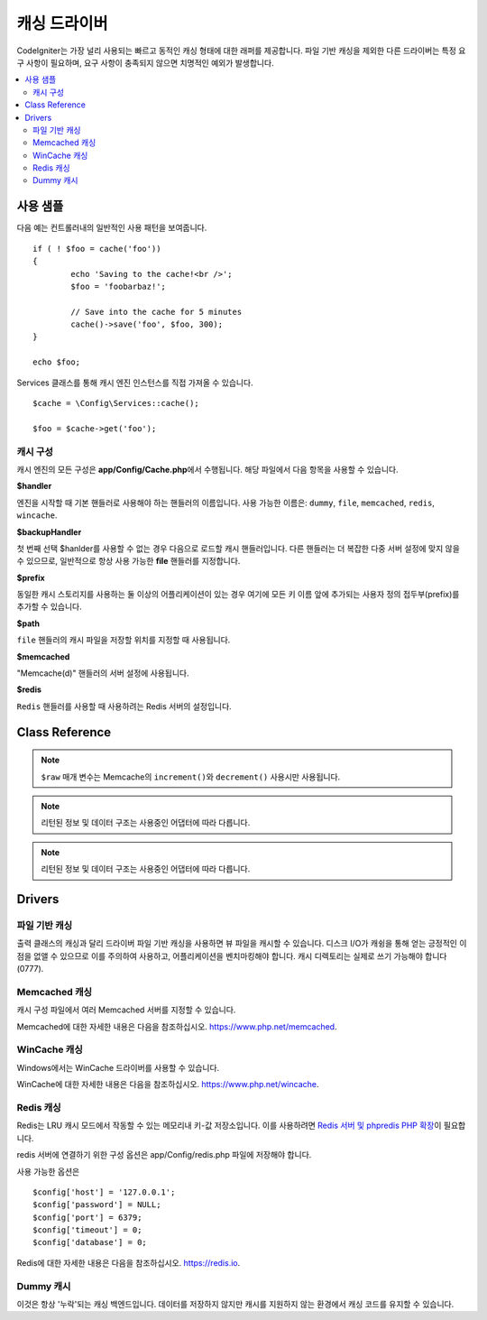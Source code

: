 #################
캐싱 드라이버
#################

CodeIgniter는 가장 널리 사용되는 빠르고 동적인 캐싱 형태에 대한 래퍼를 제공합니다.
파일 기반 캐싱을 제외한 다른 드라이버는 특정 요구 사항이 필요하며, 요구 사항이 충족되지 않으면 치명적인 예외가 발생합니다.

.. contents::
    :local:
    :depth: 2

*************
사용 샘플
*************

다음 예는 컨트롤러내의 일반적인 사용 패턴을 보여줍니다.

::

	if ( ! $foo = cache('foo'))
	{
		echo 'Saving to the cache!<br />';
		$foo = 'foobarbaz!';

		// Save into the cache for 5 minutes
		cache()->save('foo', $foo, 300);
	}

	echo $foo;

Services 클래스를 통해 캐시 엔진 인스턴스를 직접 가져올 수 있습니다.

::

    $cache = \Config\Services::cache();

    $foo = $cache->get('foo');

=====================
캐시 구성
=====================

캐시 엔진의 모든 구성은 **app/Config/Cache.php**\ 에서 수행됩니다.
해당 파일에서 다음 항목을 사용할 수 있습니다.

**$handler**

엔진을 시작할 때 기본 핸들러로 사용해야 하는 핸들러의 이름입니다.
사용 가능한 이름은: ``dummy``, ``file``, ``memcached``, ``redis``, ``wincache``.

**$backupHandler**

첫 번째 선택 $hanlder를 사용할 수 없는 경우 다음으로 로드할 캐시 핸들러입니다.
다른 핸들러는 더 복잡한 다중 서버 설정에 맞지 않을 수 있으므로, 일반적으로 항상 사용 가능한 **file** 핸들러를 지정합니다.

**$prefix**

동일한 캐시 스토리지를 사용하는 둘 이상의 어플리케이션이 있는 경우 여기에 모든 키 이름 앞에 추가되는 사용자 정의 접두부(prefix)를 추가할 수 있습니다.

**$path**

``file`` 핸들러의 캐시 파일을 저장할 위치를 지정할 때 사용됩니다.

**$memcached**

"Memcache(d)" 핸들러의 서버 설정에 사용됩니다.

**$redis**

``Redis`` 핸들러를 사용할 때 사용하려는 Redis 서버의 설정입니다.

***************
Class Reference
***************

.. php:method:: isSupported()

	:returns:	지원되는 경우 TRUE, 지원하지 않는 경우 FALSE
	:rtype:	bool

.. php:method:: get($key)

	:param	string	$key: 캐시 아이템 이름
	:returns:	항목 값 또는 찾지 못한 경우 NULL
	:rtype:	mixed

	이 메소드는 캐시 저장소에서 항목을 가져 오려고 시도합니다.
	항목이 존재하지 않으면 NULL을 리턴합니다.

	Example::

		$foo = $cache->get('my_cached_item');

.. php:method:: save($key, $data[, $ttl = 60[, $raw = FALSE]])

	:param	string	$key: 캐시 아이템 이름
	:param	mixed	$data: 저장할 데이터
	:param	int	$ttl: 유효시간, 초 (기본값 60)
	:param	bool	$raw: 원시(raw) 값을 저장할지 여부
	:returns:	지원되는 경우 TRUE, 지원하지 않는 경우 FALSE
	:rtype:	string

	항목을 캐시 저장소에 저장합니다.
	저장에 실패하면 FALSE를 리턴합니다.

	Example::

		$cache->save('cache_item_id', 'data_to_cache');

.. note:: ``$raw`` 매개 변수는 Memcache의 ``increment()``\ 와 ``decrement()`` 사용시만 사용됩니다.

.. php:method:: delete($key)

	:param	string	$key: 캐시된 항목의 이름
	:returns:	지원되는 경우 TRUE, 지원하지 않는 경우 FALSE
	:rtype:	bool

	캐시 저장소에서 특정 항목을 삭제합니다.항
	목 삭제에 실패하면 FALSE를 리턴합니다.

	Example::

		$cache->delete('cache_item_id');

.. php:method:: increment($key[, $offset = 1])

	:param	string	$key: Cache ID
	:param	int	$offset: 추가할 단계/값
	:returns:	성공시 새로운 값, 실패시 false
   	:rtype:	mixed

	저장된 값의 증분을 수행합니다.

	Example::

		// 'iterator' has a value of 2

		$cache->increment('iterator'); // 'iterator' is now 3

		$cache->increment('iterator', 3); // 'iterator' is now 6

.. php:method:: decrement($key[, $offset = 1])

	:param	string	$key: Cache ID
	:param	int	$offset: 줄일 단계/값
	:returns:	성공시 새로운 값, 실패시 false
	:rtype:	mixed

	저장된 값의 감소를 수행합니다.

	Example::

		// 'iterator' has a value of 6

		$cache->decrement('iterator'); // 'iterator' is now 5

		$cache->decrement('iterator', 2); // 'iterator' is now 3

.. php:method:: clean()

	:returns:	지원되는 경우 TRUE, 지원하지 않는 경우 FALSE
	:rtype:	bool

	전체 캐시를 '삭제' 합니다. 
	캐시 파일 삭제에 실패하면 FALSE를 리턴합니다.

	Example::

			$cache->clean();

.. php:method:: cache_info()

	:returns:	전체 캐시 데이터베이스에 대한 정보
	:rtype:	mixed

	전체 캐시에 대한 정보를 리턴합니다.

	Example::

		var_dump($cache->cache_info());

.. note:: 리턴된 정보 및 데이터 구조는 사용중인 어댑터에 따라 다릅니다.

.. php:method:: getMetadata($key)

	:param	string	$key: 캐시 아이템 이름
	:returns:	캐시된 항목의 메타 데이터
	:rtype:	mixed

	캐시의 특정 항목에 대한 자세한 정보를 리턴합니다.

	Example::

		var_dump($cache->getMetadata('my_cached_item'));

.. note:: 리턴된 정보 및 데이터 구조는 사용중인 어댑터에 따라 다릅니다.

*******
Drivers
*******

==================
파일 기반 캐싱
==================

출력 클래스의 캐싱과 달리 드라이버 파일 기반 캐싱을 사용하면 뷰 파일을 캐시할 수 있습니다.
디스크 I/O가 캐슁을 통해 얻는 긍정적인 이점을 없앨 수 있으므로 이를 주의하여 사용하고, 어플리케이션을 벤치마킹해야 합니다.
캐시 디렉토리는 실제로 쓰기 가능해야 합니다(0777).

=================
Memcached 캐싱
=================

캐시 구성 파일에서 여러 Memcached 서버를 지정할 수 있습니다.

Memcached에 대한 자세한 내용은 다음을 참조하십시오.
`https://www.php.net/memcached <https://www.php.net/memcached>`_.

================
WinCache 캐싱
================

Windows에서는 WinCache 드라이버를 사용할 수 있습니다.

WinCache에 대한 자세한 내용은 다음을 참조하십시오.
`https://www.php.net/wincache <https://www.php.net/wincache>`_.

=============
Redis 캐싱
=============

Redis는 LRU 캐시 모드에서 작동할 수 있는 메모리내 키-값 저장소입니다.
이를 사용하려면 `Redis 서버 및 phpredis PHP 확장 <https://github.com/phpredis/phpredis>`_\ 이 필요합니다.

redis 서버에 연결하기 위한 구성 옵션은 app/Config/redis.php 파일에 저장해야 합니다.

사용 가능한 옵션은

::

	$config['host'] = '127.0.0.1';
	$config['password'] = NULL;
	$config['port'] = 6379;
	$config['timeout'] = 0;
	$config['database'] = 0;

Redis에 대한 자세한 내용은 다음을 참조하십시오.
`https://redis.io <https://redis.io>`_.

==============
Dummy 캐시
==============

이것은 항상 '누락'\ 되는 캐싱 백엔드입니다. 
데이터를 저장하지 않지만 캐시를 지원하지 않는 환경에서 캐싱 코드를 유지할 수 있습니다.